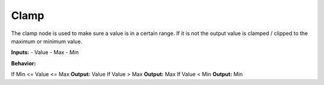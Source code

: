 Clamp
======

The clamp node is used to make sure a value is in a certain range. If it is not the output value is clamped / clipped to the maximum or minimum value.

**Inputs:**
- Value
- Max
- Min

**Behavior:**

If Min <= Value <= Max **Output:** Value
If Value > Max **Output:** Max
If Value < Min **Output:** Min